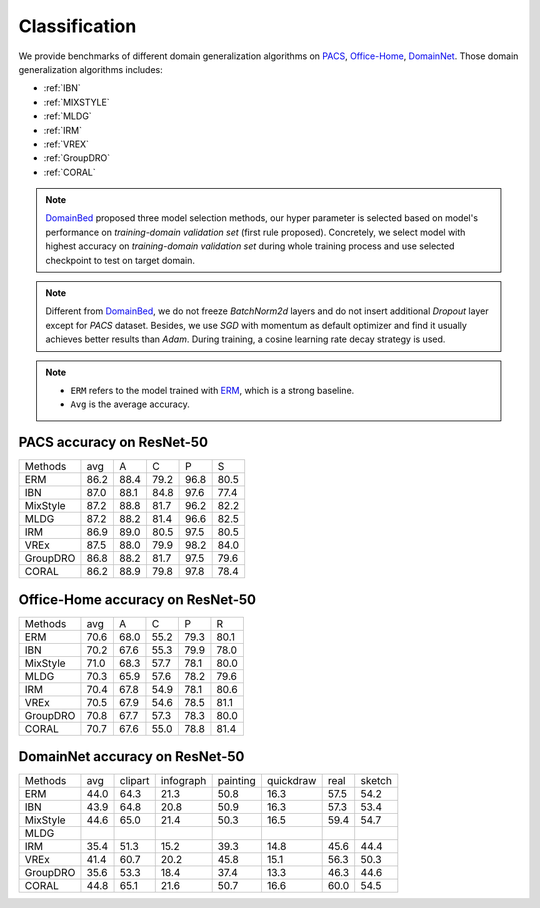 ===============================
Classification
===============================

We provide benchmarks of different domain generalization algorithms on `PACS`_, `Office-Home`_, `DomainNet`_.
Those domain generalization algorithms includes:

- :ref:`IBN`
- :ref:`MIXSTYLE`
- :ref:`MLDG`
- :ref:`IRM`
- :ref:`VREX`
- :ref:`GroupDRO`
- :ref:`CORAL`

.. note::

    `DomainBed <https://github.com/facebookresearch/DomainBed>`_ proposed three model selection methods, our hyper
    parameter is selected based on model's performance on `training-domain validation set` (first rule proposed).
    Concretely, we select model with highest accuracy on `training-domain validation set` during whole training
    process and use selected checkpoint to test on target domain.

.. note::

    Different from `DomainBed <https://github.com/facebookresearch/DomainBed>`_, we do not freeze `BatchNorm2d` layers
    and do not insert additional `Dropout` layer except for `PACS` dataset. Besides, we use `SGD` with momentum as
    default optimizer and find it usually achieves better results than `Adam`. During training, a cosine learning rate
    decay strategy is used.

.. note::
    - ``ERM`` refers to the model trained with `ERM <https://www.wiley.com/en-fr/Statistical+Learning+Theory-p-9780471030034>`_, which is a strong baseline.
    - ``Avg`` is the average accuracy.

.. _PACS:

-----------------------------------
PACS accuracy on ResNet-50
-----------------------------------

======== ===== ===== ===== ===== =====
Methods   avg    A     C     P     S
ERM      86.2  88.4  79.2  96.8  80.5
IBN      87.0  88.1  84.8  97.6  77.4
MixStyle 87.2  88.8  81.7  96.2  82.2
MLDG     87.2  88.2  81.4  96.6  82.5
IRM      86.9  89.0  80.5  97.5  80.5
VREx     87.5  88.0  79.9  98.2  84.0
GroupDRO 86.8  88.2  81.7  97.5  79.6
CORAL    86.2  88.9  79.8  97.8  78.4
======== ===== ===== ===== ===== =====

.. _Office-Home:

-----------------------------------
Office-Home accuracy on ResNet-50
-----------------------------------

======== ===== ===== ===== ===== =====
Methods   avg    A     C     P     R
ERM      70.6  68.0  55.2  79.3  80.1
IBN      70.2  67.6  55.3  79.9  78.0
MixStyle 71.0  68.3  57.7  78.1  80.0
MLDG     70.3  65.9  57.6  78.2  79.6
IRM      70.4  67.8  54.9  78.1  80.6
VREx     70.5  67.9  54.6  78.5  81.1
GroupDRO 70.8  67.7  57.3  78.3  80.0
CORAL    70.7  67.6  55.0  78.8  81.4
======== ===== ===== ===== ===== =====

.. _DomainNet:

-----------------------------------
DomainNet accuracy on ResNet-50
-----------------------------------

======== ===== ========= =========== ========== =========== ====== ========
Methods   avg   clipart   infograph   painting   quickdraw   real   sketch
ERM      44.0    64.3        21.3       50.8       16.3      57.5    54.2
IBN      43.9    64.8        20.8       50.9       16.3      57.3    53.4
MixStyle 44.6    65.0        21.4       50.3       16.5      59.4    54.7
MLDG
IRM      35.4    51.3        15.2       39.3       14.8      45.6    44.4
VREx     41.4    60.7        20.2       45.8       15.1      56.3    50.3
GroupDRO 35.6    53.3        18.4       37.4       13.3      46.3    44.6
CORAL    44.8    65.1        21.6       50.7       16.6      60.0    54.5
======== ===== ========= =========== ========== =========== ====== ========
